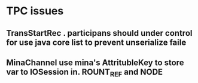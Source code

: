 * TPC issues

** TransStartRec . participans should under control for use java core list to prevent unserialize faile
** MinaChannel use mina's AttritubleKey to store var to IOSession in. ROUNT_REF and NODE

